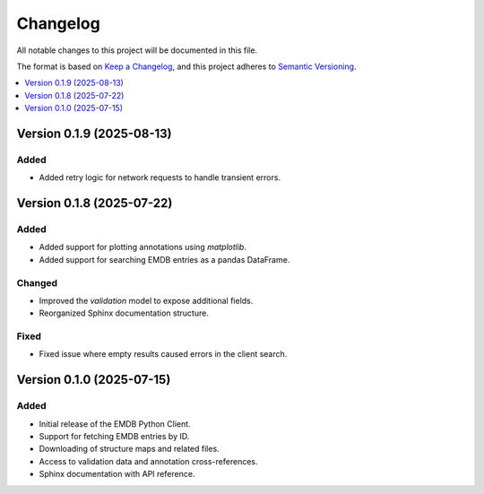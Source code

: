 Changelog
=========

All notable changes to this project will be documented in this file.

The format is based on `Keep a Changelog <https://keepachangelog.com/en/1.0.0/>`_, and this project adheres to `Semantic Versioning <https://semver.org/spec/v2.0.0.html>`_.

.. contents::
   :local:
   :depth: 1

Version 0.1.9 (2025-08-13)
--------------------------

Added
^^^^^
- Added retry logic for network requests to handle transient errors.

Version 0.1.8 (2025-07-22)
--------------------------

Added
^^^^^
- Added support for plotting annotations using `matplotlib`.
- Added support for searching EMDB entries as a pandas DataFrame.


Changed
^^^^^^^
- Improved the `validation` model to expose additional fields.
- Reorganized Sphinx documentation structure.

Fixed
^^^^^
- Fixed issue where empty results caused errors in the client search.

Version 0.1.0 (2025-07-15)
--------------------------

Added
^^^^^
- Initial release of the EMDB Python Client.
- Support for fetching EMDB entries by ID.
- Downloading of structure maps and related files.
- Access to validation data and annotation cross-references.
- Sphinx documentation with API reference.

